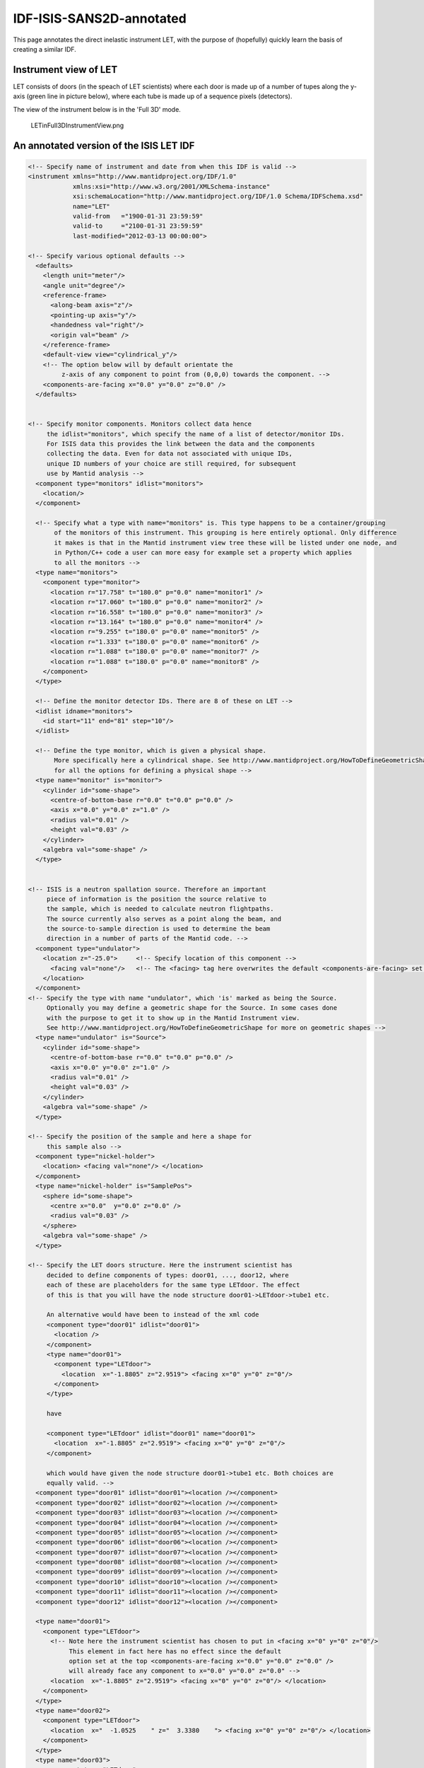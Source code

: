 .. _LET_Sample_IDF:

IDF-ISIS-SANS2D-annotated
=========================

This page annotates the direct inelastic instrument LET, with the purpose of (hopefully) quickly learn the basis of creating a similar IDF. 

Instrument view of LET
----------------------

LET consists of doors (in the speach of LET scientists) where each door is made up of a number of tupes along the y-axis (green line in picture below), where each tube is made up of a sequence pixels (detectors). 

The view of the instrument below is in the 'Full 3D' mode.

.. figure:: ../images/LETinFull3DInstrumentView.png
   :alt: LETinFull3DInstrumentView.png

   LETinFull3DInstrumentView.png

An annotated version of the ISIS LET IDF
----------------------------------------

.. code:: xml

  <!-- Specify name of instrument and date from when this IDF is valid -->
  <instrument xmlns="http://www.mantidproject.org/IDF/1.0" 
              xmlns:xsi="http://www.w3.org/2001/XMLSchema-instance"
              xsi:schemaLocation="http://www.mantidproject.org/IDF/1.0 Schema/IDFSchema.xsd"
              name="LET" 
              valid-from   ="1900-01-31 23:59:59"
              valid-to     ="2100-01-31 23:59:59"
              last-modified="2012-03-13 00:00:00">
   
  <!-- Specify various optional defaults --> 
    <defaults>
      <length unit="meter"/>
      <angle unit="degree"/>
      <reference-frame>
        <along-beam axis="z"/>
        <pointing-up axis="y"/>
        <handedness val="right"/>
        <origin val="beam" /> 
      </reference-frame>
      <default-view view="cylindrical_y"/>
      <!-- The option below will by default orientate the
           z-axis of any component to point from (0,0,0) towards the component. -->
      <components-are-facing x="0.0" y="0.0" z="0.0" />
    </defaults>
   
   
  <!-- Specify monitor components. Monitors collect data hence 
       the idlist="monitors", which specify the name of a list of detector/monitor IDs.
       For ISIS data this provides the link between the data and the components
       collecting the data. Even for data not associated with unique IDs,
       unique ID numbers of your choice are still required, for subsequent 
       use by Mantid analysis -->
    <component type="monitors" idlist="monitors">
      <location/>
    </component>
   
    <!-- Specify what a type with name="monitors" is. This type happens to be a container/grouping
         of the monitors of this instrument. This grouping is here entirely optional. Only difference
         it makes is that in the Mantid instrument view tree these will be listed under one node, and
         in Python/C++ code a user can more easy for example set a property which applies
         to all the monitors -->
    <type name="monitors">
      <component type="monitor">
        <location r="17.758" t="180.0" p="0.0" name="monitor1" />
        <location r="17.060" t="180.0" p="0.0" name="monitor2" />
        <location r="16.558" t="180.0" p="0.0" name="monitor3" />
        <location r="13.164" t="180.0" p="0.0" name="monitor4" />
        <location r="9.255" t="180.0" p="0.0" name="monitor5" />
        <location r="1.333" t="180.0" p="0.0" name="monitor6" />
        <location r="1.088" t="180.0" p="0.0" name="monitor7" />
        <location r="1.088" t="180.0" p="0.0" name="monitor8" />
      </component>
    </type>
   
    <!-- Define the monitor detector IDs. There are 8 of these on LET -->
    <idlist idname="monitors">
      <id start="11" end="81" step="10"/>
    </idlist>
   
    <!-- Define the type monitor, which is given a physical shape.
         More specifically here a cylindrical shape. See http://www.mantidproject.org/HowToDefineGeometricShape
         for all the options for defining a physical shape -->
    <type name="monitor" is="monitor">
      <cylinder id="some-shape">
        <centre-of-bottom-base r="0.0" t="0.0" p="0.0" />
        <axis x="0.0" y="0.0" z="1.0" />
        <radius val="0.01" />
        <height val="0.03" />
      </cylinder>
      <algebra val="some-shape" />
    </type>
   
   
  <!-- ISIS is a neutron spallation source. Therefore an important
       piece of information is the position the source relative to
       the sample, which is needed to calculate neutron flightpaths. 
       The source currently also serves as a point along the beam, and 
       the source-to-sample direction is used to determine the beam 
       direction in a number of parts of the Mantid code. -->
    <component type="undulator">
      <location z="-25.0">     <!-- Specify location of this component --> 
        <facing val="none"/>   <!-- The <facing> tag here overwrites the default <components-are-facing> set above --> 
      </location>  
    </component>
  <!-- Specify the type with name "undulator", which 'is' marked as being the Source. 
       Optionally you may define a geometric shape for the Source. In some cases done
       with the purpose to get it to show up in the Mantid Instrument view.
       See http://www.mantidproject.org/HowToDefineGeometricShape for more on geometric shapes -->
    <type name="undulator" is="Source">
      <cylinder id="some-shape">
        <centre-of-bottom-base r="0.0" t="0.0" p="0.0" />
        <axis x="0.0" y="0.0" z="1.0" /> 
        <radius val="0.01" />
        <height val="0.03" />
      </cylinder> 
      <algebra val="some-shape" />
    </type>
   
  <!-- Specify the position of the sample and here a shape for
       this sample also --> 
    <component type="nickel-holder">
      <location> <facing val="none"/> </location>
    </component>
    <type name="nickel-holder" is="SamplePos">
      <sphere id="some-shape">
        <centre x="0.0"  y="0.0" z="0.0" />
        <radius val="0.03" />
      </sphere>
      <algebra val="some-shape" />
    </type>
   
  <!-- Specify the LET doors structure. Here the instrument scientist has
       decided to define components of types: door01, ..., door12, where 
       each of these are placeholders for the same type LETdoor. The effect 
       of this is that you will have the node structure door01->LETdoor->tube1 etc.
   
       An alternative would have been to instead of the xml code
       <component type="door01" idlist="door01">
         <location />
       </component>
       <type name="door01">
         <component type="LETdoor">
           <location  x="-1.8805" z="2.9519"> <facing x="0" y="0" z="0"/>
         </component>
       </type>
   
       have
   
       <component type="LETdoor" idlist="door01" name="door01">
         <location  x="-1.8805" z="2.9519"> <facing x="0" y="0" z="0"/>
       </component>
   
       which would have given the node structure door01->tube1 etc. Both choices are
       equally valid. -->
    <component type="door01" idlist="door01"><location /></component>
    <component type="door02" idlist="door02"><location /></component>
    <component type="door03" idlist="door03"><location /></component>
    <component type="door04" idlist="door04"><location /></component>
    <component type="door05" idlist="door05"><location /></component>
    <component type="door06" idlist="door06"><location /></component>
    <component type="door07" idlist="door07"><location /></component>
    <component type="door08" idlist="door08"><location /></component>
    <component type="door09" idlist="door09"><location /></component>
    <component type="door10" idlist="door10"><location /></component>
    <component type="door11" idlist="door11"><location /></component>
    <component type="door12" idlist="door12"><location /></component>
   
    <type name="door01">
      <component type="LETdoor">
        <!-- Note here the instrument scientist has chosen to put in <facing x="0" y="0" z="0"/>
             This element in fact here has no effect since the default
             option set at the top <components-are-facing x="0.0" y="0.0" z="0.0" /> 
             will already face any component to x="0.0" y="0.0" z="0.0" -->
        <location  x="-1.8805" z="2.9519"> <facing x="0" y="0" z="0"/> </location>
      </component>
    </type> 
    <type name="door02">
      <component type="LETdoor">
        <location  x="  -1.0525    " z="  3.3380    "> <facing x="0" y="0" z="0"/> </location>
      </component>
    </type>
    <type name="door03">
      <component type="LETdoor">
        <location  x=" -0.15267    " z="  3.4967    "> <facing x="0" y="0" z="0"/> </location>
      </component>
    </type>
    <type name="door04">
      <component type="LETdoor">
        <location  x="0.75754    " z="  3.4170    "> <facing x="0" y="0" z="0"/> </location>
      </component>
    </type>
    <type name="door05">
      <component type="LETdoor">
        <location  x=" 1.6161    " z="  3.1045    "> <facing x="0" y="0" z="0"/> </location>
      </component>
    </type>
    <type name="door06">
      <component type="LETdoor">
        <location  x=" 2.3646    " z="  2.5805    "> <facing x="0" y="0" z="0"/> </location>
      </component>
    </type>
    <type name="door07">
      <component type="LETdoor">
        <location  x=" 2.9519    " z="  1.8805    "> <facing x="0" y="0" z="0"/> </location>
      </component>
    </type>
    <type name="door08">
      <component type="LETdoor">
        <location  x=" 3.3380    " z="  1.0525    "> <facing x="0" y="0" z="0"/> </location>
      </component>
    </type>
    <type name="door09">
      <component type="LETdoor">
        <location  x=" 3.4967    " z=" 0.15267    "> <facing x="0" y="0" z="0"/> </location>
      </component>
    </type>
    <type name="door10">
      <component type="LETdoor">
        <location  x=" 3.4170    " z="-0.75754    "> <facing x="0" y="0" z="0"/> </location>
      </component>
    </type>
    <type name="door11">
      <component type="LETdoor">
        <location  x=" 3.1045    " z=" -1.6161    "> <facing x="0" y="0" z="0"/> </location>
      </component>
    </type>
    <type name="door12">
      <component type="LETdoor">
        <location  x=" 2.5805    " z=" -2.3646    "> <facing x="0" y="0" z="0"/> </location>
      </component>
    </type>
   
    <type name="LETdoor">
      <component type="LETtube" outline="yes">
        <location  x="   -0.393024    " z="  -0.221369E-01" name="tube1" />
        <location  x="   -0.367765    " z="  -0.193752E-01" name="tube2" />
        <location  x="   -0.342486    " z="  -0.167970E-01" name="tube3" />
        <location  x="   -0.317189    " z="  -0.144023E-01" name="tube4" />
        <location  x="   -0.291876    " z="  -0.121914E-01" name="tube5" />
        <location  x="   -0.266547    " z="  -0.101643E-01" name="tube6" />
        <location  x="   -0.241204    " z="  -0.832121E-02" name="tube7" />
        <location  x="   -0.215848    " z="  -0.666210E-02" name="tube8" />
        <location  x="   -0.190481    " z="  -0.518712E-02" name="tube9" />
        <location  x="   -0.165104    " z="  -0.389635E-02" name="tube10" />
        <location  x="   -0.139718    " z="  -0.278984E-02" name="tube11" />
        <location  x="   -0.114325    " z="  -0.186766E-02" name="tube12" />
        <location  x="   -0.889254E-01" z="  -0.112986E-02" name="tube13" />
        <location  x="   -0.635215E-01" z="  -0.576474E-03" name="tube14" />
        <location  x="   -0.381142E-01" z="  -0.207534E-03" name="tube15" />
        <location  x="   -0.127050E-01" z="  -0.230596E-04" name="tube16" />
        <location  x="  0.127050E-01" z="  -0.230596E-04" name="tube17" />
        <location  x="  0.381142E-01" z="  -0.207534E-03" name="tube18" />
        <location  x="  0.635215E-01" z="  -0.576474E-03" name="tube19" />
        <location  x="  0.889254E-01" z="  -0.112986E-02" name="tube20" />
        <location  x="  0.114325    " z="  -0.186766E-02" name="tube21" />
        <location  x="  0.139718    " z="  -0.278984E-02" name="tube22" />
        <location  x="  0.165104    " z="  -0.389635E-02" name="tube23" />
        <location  x="  0.190481    " z="  -0.518712E-02" name="tube24" />
        <location  x="  0.215848    " z="  -0.666210E-02" name="tube25" />
        <location  x="  0.241204    " z="  -0.832121E-02" name="tube26" />
        <location  x="  0.266547    " z="  -0.101643E-01" name="tube27" />
        <location  x="  0.291876    " z="  -0.121914E-01" name="tube28" />
        <location  x="  0.317189    " z="  -0.144023E-01" name="tube29" />
        <location  x="  0.342486    " z="  -0.167970E-01" name="tube30" />
        <location  x="  0.367765    " z="  -0.193752E-01" name="tube31" />
        <location  x="  0.393024    " z="  -0.221369E-01" name="tube32" />
      </component>
    </type>
   
  <!-- Here the type for a tube is defined. It using the shorthand notation
       <locations> to define 1024 pixels at positions along the y-axis. 
   
       Note also the 'outline' attribute is used. The attribute is to overcome
       a technical difficulty when displaying and rotating a lot of
       shapes in Mantid Instrument Viewer. For more information on this see www.mantidproject.org/IDF -->
    <type name="LETtube" outline="yes">
      <component type="pixel">
        <locations y="-2.00304" y-end="2.00304" n-elements="1024" />
      </component>
    </type>
   
   
    <type name="pixel" is="detector">
      <cylinder id="cyl-approx">
        <centre-of-bottom-base r="0.0" t="0.0" p="0.0" />
        <axis x="0.0" y="0.2" z="0.0" />
        <radius val="   0.127000E-01" />
        <height val="   0.391602E-02" />
      </cylinder>
      <algebra val="cyl-approx" />
    </type>
   
   
     <!-- DETECTOR ID LISTS -->
    <idlist idname="door01">
      <id start="1110001" end="1111024" />
      <id start="1120001" end="1121024" />
      <id start="1130001" end="1131024" />
      <id start="1140001" end="1141024" />
      <id start="1150001" end="1151024" />
      <id start="1160001" end="1161024" />
      <id start="1170001" end="1171024" />
      <id start="1180001" end="1181024" />
      <id start="1210001" end="1211024" />
      <id start="1220001" end="1221024" />
      <id start="1230001" end="1231024" />
      <id start="1240001" end="1241024" />
      <id start="1250001" end="1251024" />
      <id start="1260001" end="1261024" />
      <id start="1270001" end="1271024" />
      <id start="1280001" end="1281024" />
      <id start="1310001" end="1311024" />
      <id start="1320001" end="1321024" />
      <id start="1330001" end="1331024" />
      <id start="1340001" end="1341024" />
      <id start="1350001" end="1351024" />
      <id start="1360001" end="1361024" />
      <id start="1370001" end="1371024" />
      <id start="1380001" end="1381024" />
      <id start="1410001" end="1411024" />
      <id start="1420001" end="1421024" />
      <id start="1430001" end="1431024" />
      <id start="1440001" end="1441024" />
      <id start="1450001" end="1451024" />
      <id start="1460001" end="1461024" />
      <id start="1470001" end="1471024" />
      <id start="1480001" end="1481024" />
    </idlist>
    <idlist idname="door02">
      <id start="2110001" end="2111024" />
      <id start="2120001" end="2121024" />
      <id start="2130001" end="2131024" />
      <id start="2140001" end="2141024" />
      <id start="2150001" end="2151024" />
      <id start="2160001" end="2161024" />
      <id start="2170001" end="2171024" />
      <id start="2180001" end="2181024" />
      <id start="2210001" end="2211024" />
      <id start="2220001" end="2221024" />
      <id start="2230001" end="2231024" />
      <id start="2240001" end="2241024" />
      <id start="2250001" end="2251024" />
      <id start="2260001" end="2261024" />
      <id start="2270001" end="2271024" />
      <id start="2280001" end="2281024" />
      <id start="2310001" end="2311024" />
      <id start="2320001" end="2321024" />
      <id start="2330001" end="2331024" />
      <id start="2340001" end="2341024" />
      <id start="2350001" end="2351024" />
      <id start="2360001" end="2361024" />
      <id start="2370001" end="2371024" />
      <id start="2380001" end="2381024" />
      <id start="2410001" end="2411024" />
      <id start="2420001" end="2421024" />
      <id start="2430001" end="2431024" />
      <id start="2440001" end="2441024" />
      <id start="2450001" end="2451024" />
      <id start="2460001" end="2461024" />
      <id start="2470001" end="2471024" />
      <id start="2480001" end="2481024" />
    </idlist>
    <idlist idname="door03">
      <id start="3110001" end="3111024" />
      <id start="3120001" end="3121024" />
      <id start="3130001" end="3131024" />
      <id start="3140001" end="3141024" />
      <id start="3150001" end="3151024" />
      <id start="3160001" end="3161024" />
      <id start="3170001" end="3171024" />
      <id start="3180001" end="3181024" />
      <id start="3210001" end="3211024" />
      <id start="3220001" end="3221024" />
      <id start="3230001" end="3231024" />
      <id start="3240001" end="3241024" />
      <id start="3250001" end="3251024" />
      <id start="3260001" end="3261024" />
      <id start="3270001" end="3271024" />
      <id start="3280001" end="3281024" />
      <id start="3310001" end="3311024" />
      <id start="3320001" end="3321024" />
      <id start="3330001" end="3331024" />
      <id start="3340001" end="3341024" />
      <id start="3350001" end="3351024" />
      <id start="3360001" end="3361024" />
      <id start="3370001" end="3371024" />
      <id start="3380001" end="3381024" />
      <id start="3410001" end="3411024" />
      <id start="3420001" end="3421024" />
      <id start="3430001" end="3431024" />
      <id start="3440001" end="3441024" />
      <id start="3450001" end="3451024" />
      <id start="3460001" end="3461024" />
      <id start="3470001" end="3471024" />
      <id start="3480001" end="3481024" />
    </idlist>
    <idlist idname="door04">
      <id start="4110001" end="4111024" />
      <id start="4120001" end="4121024" />
      <id start="4130001" end="4131024" />
      <id start="4140001" end="4141024" />
      <id start="4150001" end="4151024" />
      <id start="4160001" end="4161024" />
      <id start="4170001" end="4171024" />
      <id start="4180001" end="4181024" />
      <id start="4210001" end="4211024" />
      <id start="4220001" end="4221024" />
      <id start="4230001" end="4231024" />
      <id start="4240001" end="4241024" />
      <id start="4250001" end="4251024" />
      <id start="4260001" end="4261024" />
      <id start="4270001" end="4271024" />
      <id start="4280001" end="4281024" />
      <id start="4310001" end="4311024" />
      <id start="4320001" end="4321024" />
      <id start="4330001" end="4331024" />
      <id start="4340001" end="4341024" />
      <id start="4350001" end="4351024" />
      <id start="4360001" end="4361024" />
      <id start="4370001" end="4371024" />
      <id start="4380001" end="4381024" />
      <id start="4410001" end="4411024" />
      <id start="4420001" end="4421024" />
      <id start="4430001" end="4431024" />
      <id start="4440001" end="4441024" />
      <id start="4450001" end="4451024" />
      <id start="4460001" end="4461024" />
      <id start="4470001" end="4471024" />
      <id start="4480001" end="4481024" />
    </idlist>
    <idlist idname="door05">
      <id start="5110001" end="5111024" />
      <id start="5120001" end="5121024" />
      <id start="5130001" end="5131024" />
      <id start="5140001" end="5141024" />
      <id start="5150001" end="5151024" />
      <id start="5160001" end="5161024" />
      <id start="5170001" end="5171024" />
      <id start="5180001" end="5181024" />
      <id start="5210001" end="5211024" />
      <id start="5220001" end="5221024" />
      <id start="5230001" end="5231024" />
      <id start="5240001" end="5241024" />
      <id start="5250001" end="5251024" />
      <id start="5260001" end="5261024" />
      <id start="5270001" end="5271024" />
      <id start="5280001" end="5281024" />
      <id start="5310001" end="5311024" />
      <id start="5320001" end="5321024" />
      <id start="5330001" end="5331024" />
      <id start="5340001" end="5341024" />
      <id start="5350001" end="5351024" />
      <id start="5360001" end="5361024" />
      <id start="5370001" end="5371024" />
      <id start="5380001" end="5381024" />
      <id start="5410001" end="5411024" />
      <id start="5420001" end="5421024" />
      <id start="5430001" end="5431024" />
      <id start="5440001" end="5441024" />
      <id start="5450001" end="5451024" />
      <id start="5460001" end="5461024" />
      <id start="5470001" end="5471024" />
      <id start="5480001" end="5481024" />
    </idlist>
    <idlist idname="door06">
      <id start="6110001" end="6111024" />
      <id start="6120001" end="6121024" />
      <id start="6130001" end="6131024" />
      <id start="6140001" end="6141024" />
      <id start="6150001" end="6151024" />
      <id start="6160001" end="6161024" />
      <id start="6170001" end="6171024" />
      <id start="6180001" end="6181024" />
      <id start="6210001" end="6211024" />
      <id start="6220001" end="6221024" />
      <id start="6230001" end="6231024" />
      <id start="6240001" end="6241024" />
      <id start="6250001" end="6251024" />
      <id start="6260001" end="6261024" />
      <id start="6270001" end="6271024" />
      <id start="6280001" end="6281024" />
      <id start="6310001" end="6311024" />
      <id start="6320001" end="6321024" />
      <id start="6330001" end="6331024" />
      <id start="6340001" end="6341024" />
      <id start="6350001" end="6351024" />
      <id start="6360001" end="6361024" />
      <id start="6370001" end="6371024" />
      <id start="6380001" end="6381024" />
      <id start="6410001" end="6411024" />
      <id start="6420001" end="6421024" />
      <id start="6430001" end="6431024" />
      <id start="6440001" end="6441024" />
      <id start="6450001" end="6451024" />
      <id start="6460001" end="6461024" />
      <id start="6470001" end="6471024" />
      <id start="6480001" end="6481024" />
    </idlist>
    <idlist idname="door07">
      <id start="7110001" end="7111024" />
      <id start="7120001" end="7121024" />
      <id start="7130001" end="7131024" />
      <id start="7140001" end="7141024" />
      <id start="7150001" end="7151024" />
      <id start="7160001" end="7161024" />
      <id start="7170001" end="7171024" />
      <id start="7180001" end="7181024" />
      <id start="7210001" end="7211024" />
      <id start="7220001" end="7221024" />
      <id start="7230001" end="7231024" />
      <id start="7240001" end="7241024" />
      <id start="7250001" end="7251024" />
      <id start="7260001" end="7261024" />
      <id start="7270001" end="7271024" />
      <id start="7280001" end="7281024" />
      <id start="7310001" end="7311024" />
      <id start="7320001" end="7321024" />
      <id start="7330001" end="7331024" />
      <id start="7340001" end="7341024" />
      <id start="7350001" end="7351024" />
      <id start="7360001" end="7361024" />
      <id start="7370001" end="7371024" />
      <id start="7380001" end="7381024" />
      <id start="7410001" end="7411024" />
      <id start="7420001" end="7421024" />
      <id start="7430001" end="7431024" />
      <id start="7440001" end="7441024" />
      <id start="7450001" end="7451024" />
      <id start="7460001" end="7461024" />
      <id start="7470001" end="7471024" />
      <id start="7480001" end="7481024" />
    </idlist>
    <idlist idname="door08">
      <id start="8110001" end="8111024" />
      <id start="8120001" end="8121024" />
      <id start="8130001" end="8131024" />
      <id start="8140001" end="8141024" />
      <id start="8150001" end="8151024" />
      <id start="8160001" end="8161024" />
      <id start="8170001" end="8171024" />
      <id start="8180001" end="8181024" />
      <id start="8210001" end="8211024" />
      <id start="8220001" end="8221024" />
      <id start="8230001" end="8231024" />
      <id start="8240001" end="8241024" />
      <id start="8250001" end="8251024" />
      <id start="8260001" end="8261024" />
      <id start="8270001" end="8271024" />
      <id start="8280001" end="8281024" />
      <id start="8310001" end="8311024" />
      <id start="8320001" end="8321024" />
      <id start="8330001" end="8331024" />
      <id start="8340001" end="8341024" />
      <id start="8350001" end="8351024" />
      <id start="8360001" end="8361024" />
      <id start="8370001" end="8371024" />
      <id start="8380001" end="8381024" />
      <id start="8410001" end="8411024" />
      <id start="8420001" end="8421024" />
      <id start="8430001" end="8431024" />
      <id start="8440001" end="8441024" />
      <id start="8450001" end="8451024" />
      <id start="8460001" end="8461024" />
      <id start="8470001" end="8471024" />
      <id start="8480001" end="8481024" />
    </idlist>
    <idlist idname="door09">
      <id start="9110001" end="9111024" />
      <id start="9120001" end="9121024" />
      <id start="9130001" end="9131024" />
      <id start="9140001" end="9141024" />
      <id start="9150001" end="9151024" />
      <id start="9160001" end="9161024" />
      <id start="9170001" end="9171024" />
      <id start="9180001" end="9181024" />
      <id start="9210001" end="9211024" />
      <id start="9220001" end="9221024" />
      <id start="9230001" end="9231024" />
      <id start="9240001" end="9241024" />
      <id start="9250001" end="9251024" />
      <id start="9260001" end="9261024" />
      <id start="9270001" end="9271024" />
      <id start="9280001" end="9281024" />
      <id start="9310001" end="9311024" />
      <id start="9320001" end="9321024" />
      <id start="9330001" end="9331024" />
      <id start="9340001" end="9341024" />
      <id start="9350001" end="9351024" />
      <id start="9360001" end="9361024" />
      <id start="9370001" end="9371024" />
      <id start="9380001" end="9381024" />
      <id start="9410001" end="9411024" />
      <id start="9420001" end="9421024" />
      <id start="9430001" end="9431024" />
      <id start="9440001" end="9441024" />
      <id start="9450001" end="9451024" />
      <id start="9460001" end="9461024" />
      <id start="9470001" end="9471024" />
      <id start="9480001" end="9481024" />
    </idlist>
    <idlist idname="door10">
      <id start="10110001" end="10111024" />
      <id start="10120001" end="10121024" />
      <id start="10130001" end="10131024" />
      <id start="10140001" end="10141024" />
      <id start="10150001" end="10151024" />
      <id start="10160001" end="10161024" />
      <id start="10170001" end="10171024" />
      <id start="10180001" end="10181024" />
      <id start="10210001" end="10211024" />
      <id start="10220001" end="10221024" />
      <id start="10230001" end="10231024" />
      <id start="10240001" end="10241024" />
      <id start="10250001" end="10251024" />
      <id start="10260001" end="10261024" />
      <id start="10270001" end="10271024" />
      <id start="10280001" end="10281024" />
      <id start="10310001" end="10311024" />
      <id start="10320001" end="10321024" />
      <id start="10330001" end="10331024" />
      <id start="10340001" end="10341024" />
      <id start="10350001" end="10351024" />
      <id start="10360001" end="10361024" />
      <id start="10370001" end="10371024" />
      <id start="10380001" end="10381024" />
      <id start="10410001" end="10411024" />
      <id start="10420001" end="10421024" />
      <id start="10430001" end="10431024" />
      <id start="10440001" end="10441024" />
      <id start="10450001" end="10451024" />
      <id start="10460001" end="10461024" />
      <id start="10470001" end="10471024" />
      <id start="10480001" end="10481024" />
    </idlist>
    <idlist idname="door11">
      <id start="11110001" end="11111024" />
      <id start="11120001" end="11121024" />
      <id start="11130001" end="11131024" />
      <id start="11140001" end="11141024" />
      <id start="11150001" end="11151024" />
      <id start="11160001" end="11161024" />
      <id start="11170001" end="11171024" />
      <id start="11180001" end="11181024" />
      <id start="11210001" end="11211024" />
      <id start="11220001" end="11221024" />
      <id start="11230001" end="11231024" />
      <id start="11240001" end="11241024" />
      <id start="11250001" end="11251024" />
      <id start="11260001" end="11261024" />
      <id start="11270001" end="11271024" />
      <id start="11280001" end="11281024" />
      <id start="11310001" end="11311024" />
      <id start="11320001" end="11321024" />
      <id start="11330001" end="11331024" />
      <id start="11340001" end="11341024" />
      <id start="11350001" end="11351024" />
      <id start="11360001" end="11361024" />
      <id start="11370001" end="11371024" />
      <id start="11380001" end="11381024" />
      <id start="11410001" end="11411024" />
      <id start="11420001" end="11421024" />
      <id start="11430001" end="11431024" />
      <id start="11440001" end="11441024" />
      <id start="11450001" end="11451024" />
      <id start="11460001" end="11461024" />
      <id start="11470001" end="11471024" />
      <id start="11480001" end="11481024" />
    </idlist>
    <idlist idname="door12">
      <id start="12110001" end="12111024" />
      <id start="12120001" end="12121024" />
      <id start="12130001" end="12131024" />
      <id start="12140001" end="12141024" />
      <id start="12150001" end="12151024" />
      <id start="12160001" end="12161024" />
      <id start="12170001" end="12171024" />
      <id start="12180001" end="12181024" />
      <id start="12210001" end="12211024" />
      <id start="12220001" end="12221024" />
      <id start="12230001" end="12231024" />
      <id start="12240001" end="12241024" />
      <id start="12250001" end="12251024" />
      <id start="12260001" end="12261024" />
      <id start="12270001" end="12271024" />
      <id start="12280001" end="12281024" />
      <id start="12310001" end="12311024" />
      <id start="12320001" end="12321024" />
      <id start="12330001" end="12331024" />
      <id start="12340001" end="12341024" />
      <id start="12350001" end="12351024" />
      <id start="12360001" end="12361024" />
      <id start="12370001" end="12371024" />
      <id start="12380001" end="12381024" />
      <id start="12410001" end="12411024" />
      <id start="12420001" end="12421024" />
      <id start="12430001" end="12431024" />
      <id start="12440001" end="12441024" />
      <id start="12450001" end="12451024" />
      <id start="12460001" end="12461024" />
      <id start="12470001" end="12471024" />
      <id start="12480001" end="12481024" />
    </idlist>
   </instrument>
        


.. categories:: Concepts